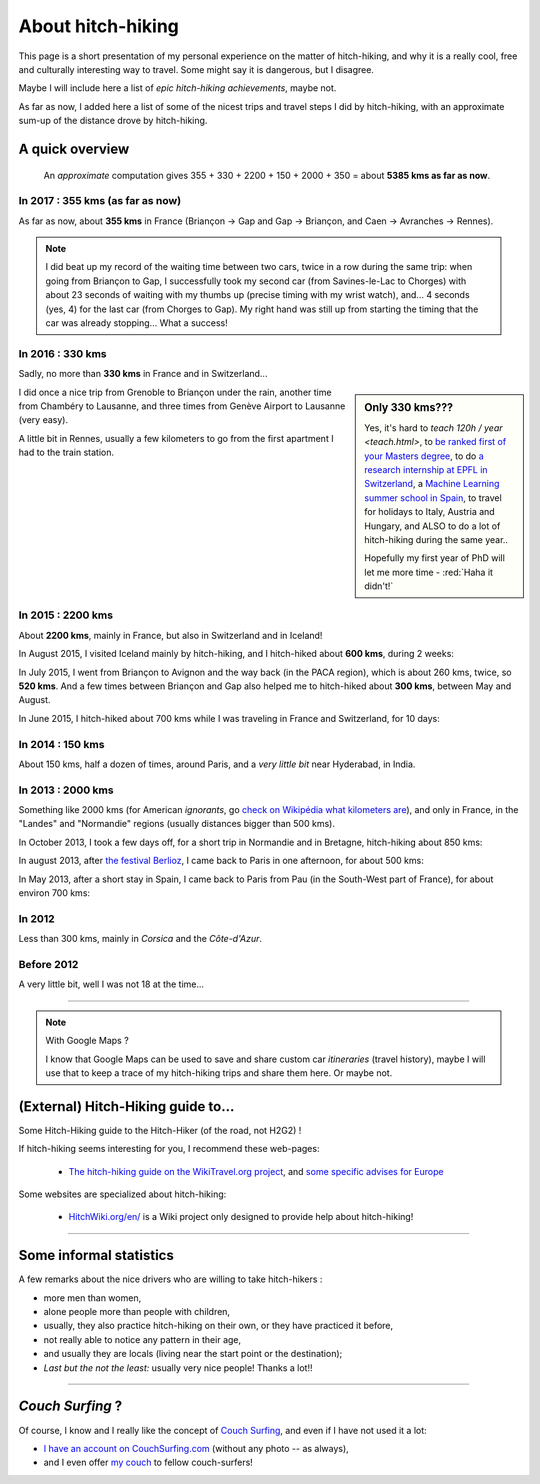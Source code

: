 .. meta::
   :description lang=en: About hitch-hiking
   :description lang=fr: À-propos d'auto-stop

####################
 About hitch-hiking
####################

This page is a short presentation of my personal experience
on the matter of hitch-hiking, and why it is a really cool, free and culturally interesting way to travel.
Some might say it is dangerous, but I disagree.

Maybe I will include here a list of *epic hitch-hiking achievements*, maybe not.

As far as now, I added here a list of some of the nicest trips and travel steps I did by hitch-hiking, with an approximate sum-up of the distance drove by hitch-hiking.

A quick overview
----------------
  An *approximate* computation gives 355 + 330 + 2200 + 150 + 2000 + 350 = about **5385 kms as far as now**.

In 2017 : **355 kms** (as far as now)
^^^^^^^^^^^^^^^^^^^^^^^^^^^^^^^^^^^^^
As far as now, about **355 kms** in France (Briançon → Gap and Gap → Briançon, and Caen → Avranches → Rennes).

.. digraph:: france17

   "Briançon (1)" -> "Chorges (1)" -> "Savines-le-Lac" -> "Gap (1)";
   "Gap (2)" -> "Chorges (2)" -> "Embrun" -> "Briançon (2)";
   "Caen" -> "Avranches" -> "Rennes";


.. note::

   I did beat up my record of the waiting time between two cars, twice in a row during the same trip: when going from Briançon to Gap, I successfully took my second car (from Savines-le-Lac to Chorges) with about 23 seconds of waiting with my thumbs up (precise timing with my wrist watch), and... 4 seconds (yes, 4) for the last car (from Chorges to Gap). My right hand was still up from starting the timing that the car was already stopping... What a success!

In 2016 : **330 kms**
^^^^^^^^^^^^^^^^^^^^^
Sadly, no more than **330 kms** in France and in Switzerland...

.. sidebar:: Only 330 kms???

   Yes, it's hard to `teach 120h / year <teach.html>`, to `be ranked first of your Masters degree <publis/mva-2016>`_, to do `a research internship at EPFL in Switzerland <https://bitbucket.org/lbesson/internship-mva-2016/>`_, a `Machine Learning summer school in Spain <https://bitbucket.org/lbesson/mlss-2016>`_, to travel for holidays to Italy, Austria and Hungary, and ALSO to do a lot of hitch-hiking during the same year..

   Hopefully my first year of PhD will let me more time - :red:`Haha it didn't!`


I did once a nice trip from Grenoble to Briançon under the rain, another time from Chambéry to Lausanne, and three times from Genève Airport to Lausanne (very easy).

.. digraph:: france16

   "Grenoble" -> "Bourg d'Oisan" -> "La Grave" -> Briançon;
   "Chambéry" -> "Genève" -> "Lausanne (1)";
   "Genève Airport" -> "Lausanne (2)";

A little bit in Rennes, usually a few kilometers to go from the first apartment I had to the train station.

In 2015 : **2200 kms**
^^^^^^^^^^^^^^^^^^^^^^
About **2200 kms**, mainly in France, but also in Switzerland and in Iceland!

In August 2015, I visited Iceland mainly by hitch-hiking, and I hitch-hiked about **600 kms**, during 2 weeks:

.. digraph:: aug15island

   "Keflavik (airport)" -> "Gardur" -> "Grindavik" -> "Selfoss (1)";
   "Hopn (in the East)" -> "Jokurlsarlon" -> "Skaftafell" -> "Klaustur" -> "Vik (South)" -> "Skogar" -> "Landeyahopn (arrival)";
   "Landeyahopn (departure)" -> "Selfoss (2)" -> "Geysir" -> "Laugarvatn" -> "Thingvellir" -> "Reykjavik";


In July 2015, I went from Briançon to Avignon and the way back (in the PACA region), which is about 260 kms, twice, so **520 kms**.
And a few times between Briançon and Gap also helped me to hitch-hiked about **300 kms**, between May and August.

In June 2015, I hitch-hiked about 700 kms while I was traveling in France and Switzerland, for 10 days:

.. digraph:: juin15

   "Briançon (France)" -> "Gap" -> "Grenoble" -> "Chambéry" -> "Annecy" -> "Lausanne (Switzerland)" -> "Zurich (Switzerland)" -> "Bâle (Switzerland)" -> "Mulhouse (France)";


In 2014 : **150 kms**
^^^^^^^^^^^^^^^^^^^^^
About 150 kms, half a dozen of times, around Paris, and a *very little bit* near Hyderabad, in India.

In 2013 : **2000 kms**
^^^^^^^^^^^^^^^^^^^^^^
Something like 2000 kms (for American *ignorants*, go `check on Wikipédia what kilometers are <https://en.wikipedia.org/wiki/Kilometers>`_), and only in France, in the "Landes" and "Normandie" regions (usually distances bigger than 500 kms).

In October 2013, I took a few days off, for a short trip in Normandie and in Bretagne, hitch-hiking about 850 kms:

.. digraph:: october13

   "Caen (France)" -> "Nantes" -> "Vannes" -> "Lorient" -> "Le Mans" -> "Paris";

In august 2013, after `the festival Berlioz <http://www.festivalberlioz.com/>`_, I came back to Paris in one afternoon, for about 500 kms:

.. digraph:: aug13

   "La-Côte-St-André (France)" -> "Grenoble" -> "Bourgouin-Jallieu" -> "Lyon" -> "Dijon" -> "Paris";

In May 2013, after a short stay in Spain, I came back to Paris from Pau (in the South-West part of France), for about environ 700 kms:

.. digraph:: may13

   "Pau (France)" -> "La Rochelle" -> "Paris";

In 2012
^^^^^^^
Less than 300 kms, mainly in *Corsica* and the *Côte-d'Azur*.

Before 2012
^^^^^^^^^^^
A very little bit, well I was not 18 at the time...

------------------------------------------------------------------------------

.. note:: With Google Maps ?

   I know that Google Maps can be used to save and share custom car *itineraries* (travel history),
   maybe I will use that to keep a trace of my hitch-hiking trips and
   share them here. Or maybe not.

(External) Hitch-Hiking guide to...
-----------------------------------
Some Hitch-Hiking guide to the Hitch-Hiker (of the road, not H2G2) !

If hitch-hiking seems interesting for you, I recommend these web-pages:

  - `The hitch-hiking guide on the WikiTravel.org project <http://wikitravel.org/en/Hitchhiking>`_, and `some specific advises for Europe <http://wikitravel.org/fr/Auto-stop_en_Europe>`_

Some websites are specialized about hitch-hiking:

  - `HitchWiki.org/en/ <http://hitchwiki.org/en/Main_Page>`_ is a Wiki project only designed to provide help about hitch-hiking!

------------------------------------------------------------------------------

Some informal statistics
------------------------
A few remarks about the nice drivers who are willing to take hitch-hikers :

* more men than women,
* alone people more than people with children,
* usually, they also practice hitch-hiking on their own, or they have practiced it before,
* not really able to notice any pattern in their age,
* and usually they are locals (living near the start point or the destination);
* *Last but the not the least:* usually very nice people! Thanks a lot!!

------------------------------------------------------------------------------

*Couch Surfing* ?
-----------------
Of course, I know and I really like the concept of `Couch Surfing <http://www.couchsurfing.com/about/how-it-works>`_, and even if I have not used it a lot:

- `I have an account on CouchSurfing.com <https://www.couchsurfing.com/people/lilian-besson/>`_ (without any photo -- as always),
- and I even offer `my couch <https://www.couchsurfing.com/people/lilian-besson/couch>`_ to fellow couch-surfers!

.. (c) Lilian Besson, 2011-2017, https://bitbucket.org/lbesson/web-sphinx/
